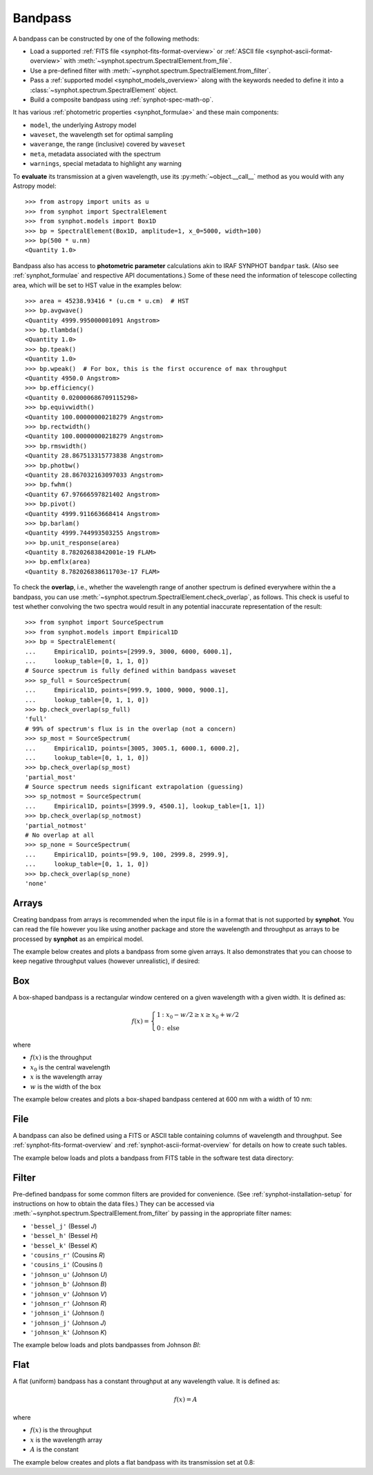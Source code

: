 .. doctest-skip-all

.. _bandpass-main:

Bandpass
========

A bandpass can be constructed by one of the following methods:

* Load a supported :ref:`FITS file <synphot-fits-format-overview>` or
  :ref:`ASCII file <synphot-ascii-format-overview>` with
  :meth:`~synphot.spectrum.SpectralElement.from_file`.
* Use a pre-defined filter with
  :meth:`~synphot.spectrum.SpectralElement.from_filter`.
* Pass a :ref:`supported model <synphot_models_overview>` along with the
  keywords needed to define it into a
  :class:`~synphot.spectrum.SpectralElement` object.
* Build a composite bandpass using :ref:`synphot-spec-math-op`.

It has various :ref:`photometric properties <synphot_formulae>` and these
main components:

* ``model``, the underlying Astropy model
* ``waveset``, the wavelength set for optimal sampling
* ``waverange``, the range (inclusive) covered by ``waveset``
* ``meta``, metadata associated with the spectrum
* ``warnings``, special metadata to highlight any warning

To **evaluate** its transmission at a given wavelength, use its
:py:meth:`~object.__call__` method as you would with any Astropy model::

    >>> from astropy import units as u
    >>> from synphot import SpectralElement
    >>> from synphot.models import Box1D
    >>> bp = SpectralElement(Box1D, amplitude=1, x_0=5000, width=100)
    >>> bp(500 * u.nm)
    <Quantity 1.0>

Bandpass also has access to **photometric parameter** calculations akin to
IRAF SYNPHOT ``bandpar`` task. (Also see :ref:`synphot_formulae` and respective
API documentations.) Some of these need the information of telescope collecting
area, which will be set to HST value in the examples below::

    >>> area = 45238.93416 * (u.cm * u.cm)  # HST
    >>> bp.avgwave()
    <Quantity 4999.995000001091 Angstrom>
    >>> bp.tlambda()
    <Quantity 1.0>
    >>> bp.tpeak()
    <Quantity 1.0>
    >>> bp.wpeak()  # For box, this is the first occurence of max throughput
    <Quantity 4950.0 Angstrom>
    >>> bp.efficiency()
    <Quantity 0.020000686709115298>
    >>> bp.equivwidth()
    <Quantity 100.00000000218279 Angstrom>
    >>> bp.rectwidth()
    <Quantity 100.00000000218279 Angstrom>
    >>> bp.rmswidth()
    <Quantity 28.867513315773838 Angstrom>
    >>> bp.photbw()
    <Quantity 28.867032163097033 Angstrom>
    >>> bp.fwhm()
    <Quantity 67.97666597821402 Angstrom>
    >>> bp.pivot()
    <Quantity 4999.911663668414 Angstrom>
    >>> bp.barlam()
    <Quantity 4999.744993503255 Angstrom>
    >>> bp.unit_response(area)
    <Quantity 8.78202683842001e-19 FLAM>
    >>> bp.emflx(area)
    <Quantity 8.782026838611703e-17 FLAM>

To check the **overlap**, i.e., whether the wavelength range of another
spectrum is defined everywhere within the a bandpass, you can use
:meth:`~synphot.spectrum.SpectralElement.check_overlap`, as follows.
This check is useful to test whether convolving the two spectra would result in
any potential inaccurate representation of the result::

    >>> from synphot import SourceSpectrum
    >>> from synphot.models import Empirical1D
    >>> bp = SpectralElement(
    ...     Empirical1D, points=[2999.9, 3000, 6000, 6000.1],
    ...     lookup_table=[0, 1, 1, 0])
    # Source spectrum is fully defined within bandpass waveset
    >>> sp_full = SourceSpectrum(
    ...     Empirical1D, points=[999.9, 1000, 9000, 9000.1],
    ...     lookup_table=[0, 1, 1, 0])
    >>> bp.check_overlap(sp_full)
    'full'
    # 99% of spectrum's flux is in the overlap (not a concern)
    >>> sp_most = SourceSpectrum(
    ...     Empirical1D, points=[3005, 3005.1, 6000.1, 6000.2],
    ...     lookup_table=[0, 1, 1, 0])
    >>> bp.check_overlap(sp_most)
    'partial_most'
    # Source spectrum needs significant extrapolation (guessing)
    >>> sp_notmost = SourceSpectrum(
    ...     Empirical1D, points=[3999.9, 4500.1], lookup_table=[1, 1])
    >>> bp.check_overlap(sp_notmost)
    'partial_notmost'
    # No overlap at all
    >>> sp_none = SourceSpectrum(
    ...     Empirical1D, points=[99.9, 100, 2999.8, 2999.9],
    ...     lookup_table=[0, 1, 1, 0])
    >>> bp.check_overlap(sp_none)
    'none'


.. _synphot-bandpass-arrays:

Arrays
------

Creating bandpass from arrays is recommended when the input file is in a format
that is not supported by **synphot**. You can read the file however you like
using another package and store the wavelength and throughput as arrays to be
processed by **synphot** as an empirical model.

The example below creates and plots a bandpass from some given arrays. It also
demonstrates that you can choose to keep negative throughput values (however
unrealistic), if desired:

.. plot::
    :include-source:

    from synphot import SpectralElement
    from synphot.models import Empirical1D
    wave = [999, 1000, 2000, 3000, 3001]  # Angstrom
    thru = [0, 0.1, -0.2, 0.3, 0]
    bp = SpectralElement(
        Empirical1D, points=wave, lookup_table=thru, keep_neg=True)
    bp.plot()
    plt.axhline(0, color='k', ls=':')


.. _synphot-box-bandpass:

Box
---

A box-shaped bandpass is a rectangular window centered on a given wavelength
with a given width. It is defined as:

.. math::

    f(x) = \left \{
             \begin{array}{ll}
               1   & : x_0 - w/2 \geq x \geq x_0 + w/2 \\
               0   & : \text{else}
             \end{array}
           \right.

where

* :math:`f(x)` is the throughput
* :math:`x_{0}` is the central wavelength
* :math:`x` is the wavelength array
* :math:`w` is the width of the box

The example below creates and plots a box-shaped bandpass centered at
600 nm with a width of 10 nm:

.. plot::
    :include-source:

    import matplotlib.pyplot as plt
    from astropy import units as u
    from synphot import SpectralElement
    from synphot.models import Box1D
    bp = SpectralElement(Box1D, amplitude=1, x_0=600*u.nm, width=10*u.nm)
    # Plot at user unit instead of internal unit
    bp.plot(wavelengths=bp.waveset.to(u.nm), top=1.1, title='Box Bandpass')
    plt.axvline(600, ls='--', color='k')


.. _synphot-bandpass-from-file:

File
----

A bandpass can also be defined using a FITS or ASCII table containing columns
of wavelength and throughput. See :ref:`synphot-fits-format-overview` and
:ref:`synphot-ascii-format-overview` for details on how to create such tables.

The example below loads and plots a bandpass from FITS table in the software
test data directory:

.. plot::
    :include-source:

    import os
    from astropy.utils.data import get_pkg_data_filename
    from synphot import SpectralElement
    filename = get_pkg_data_filename(
        os.path.join('data', 'hst_acs_hrc_f555w.fits'),
        package='synphot.tests')
    bp = SpectralElement.from_file(filename)
    bp.plot(left=4000, right=7000)


.. _synphot-predefined-filter:

Filter
------

Pre-defined bandpass for some common filters are provided for convenience.
(See :ref:`synphot-installation-setup` for instructions on how to obtain the
data files.) They can be accessed via
:meth:`~synphot.spectrum.SpectralElement.from_filter` by passing in the
appropriate filter names:

* ``'bessel_j'`` (Bessel *J*)
* ``'bessel_h'`` (Bessel *H*)
* ``'bessel_k'`` (Bessel *K*)
* ``'cousins_r'`` (Cousins *R*)
* ``'cousins_i'`` (Cousins *I*)
* ``'johnson_u'`` (Johnson *U*)
* ``'johnson_b'`` (Johnson *B*)
* ``'johnson_v'`` (Johnson *V*)
* ``'johnson_r'`` (Johnson *R*)
* ``'johnson_i'`` (Johnson *I*)
* ``'johnson_j'`` (Johnson *J*)
* ``'johnson_k'`` (Johnson *K*)

The example below loads and plots bandpasses from Johnson *BI*:

.. plot::
    :include-source:

    import matplotlib.pyplot as plt
    from synphot import SpectralElement
    b = SpectralElement.from_filter('johnson_b')
    i = SpectralElement.from_filter('johnson_i')
    plt.plot(b.waveset, b(b.waveset), 'b', i.waveset, i(i.waveset), 'r')
    plt.ylim(0, 1.1)
    # Label comes from DESCRIP keyword from FITS header
    plt.legend([b.meta['header']['descrip'], i.meta['header']['descrip']])


.. _synphot-bandpass-uniform:

Flat
----

A flat (uniform) bandpass has a constant throughput at any wavelength value.
It is defined as:

.. math::

    f(x) = A

where

* :math:`f(x)` is the throughput
* :math:`x` is the wavelength array
* :math:`A` is the constant

The example below creates and plots a flat bandpass with its transmission
set at 0.8:

.. plot::
    :include-source:

    from astropy.modeling.models import Const1D
    from synphot import SpectralElement
    bp = SpectralElement(Const1D, amplitude=0.8)
    bp.plot([1000, 10000], title='Flat Bandpass')
